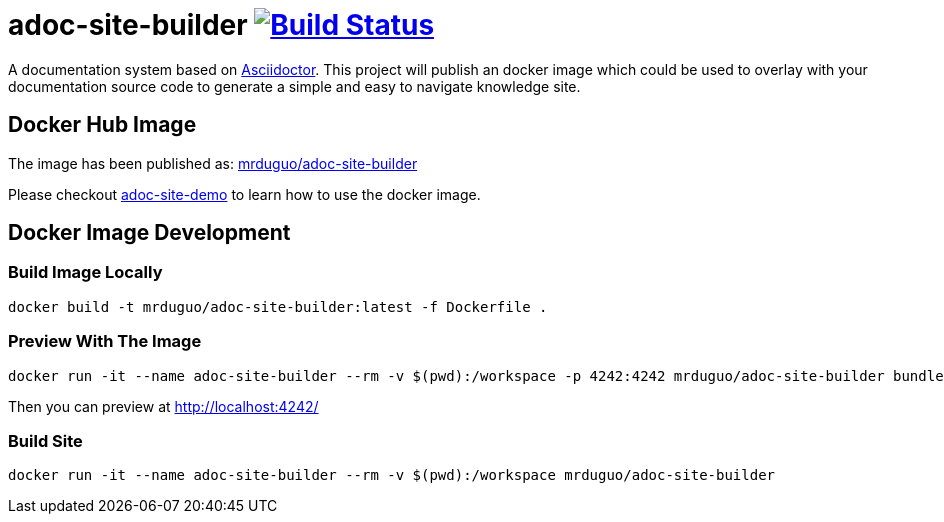 = adoc-site-builder image:https://secure.travis-ci.org/mrduguo/adoc-site-builder.svg?branch=master["Build Status", link="https://travis-ci.org/mrduguo/adoc-site-builder"]

A documentation system based on http://asciidoctor.org[Asciidoctor]. This project will publish an docker image which could be used to overlay with your documentation source code to generate a simple and easy to navigate knowledge site.

== Docker Hub Image

The image has been published as:
https://hub.docker.com/r/mrduguo/adoc-site-builder[mrduguo/adoc-site-builder]

Please checkout https://github.com/mrduguo/adoc-site-demo[adoc-site-demo] to learn how to use the docker image.

== Docker Image Development

=== Build Image Locally

 docker build -t mrduguo/adoc-site-builder:latest -f Dockerfile .

=== Preview With The Image
  docker run -it --name adoc-site-builder --rm -v $(pwd):/workspace -p 4242:4242 mrduguo/adoc-site-builder bundle exec rake preview

Then you can preview at http://localhost:4242/[]

=== Build Site
  docker run -it --name adoc-site-builder --rm -v $(pwd):/workspace mrduguo/adoc-site-builder
